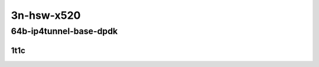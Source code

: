 3n-hsw-x520
-----------

64b-ip4tunnel-base-dpdk
```````````````````````

1t1c
::::

.. raw:: html

    <a name="64b-1t1c-base-dpdk"></a>
    <center>
    Links to builds:
    <a href="https://packagecloud.io/app/fdio/master/search?dist=ubuntu%2Fbionic" target="_blank">vpp-ref</a>,
    <a href="https://jenkins.fd.io/view/csit/job/csit-vpp-perf-mrr-daily-master" target="_blank">csit-ref</a>
    <iframe width="1100" height="800" frameborder="0" scrolling="no" src="../_static/vpp/3n-hsw-x520-64b-1t1c-ip4-tunnels-base-dpdk.html"></iframe>
    <p><br></p>
    </center>
